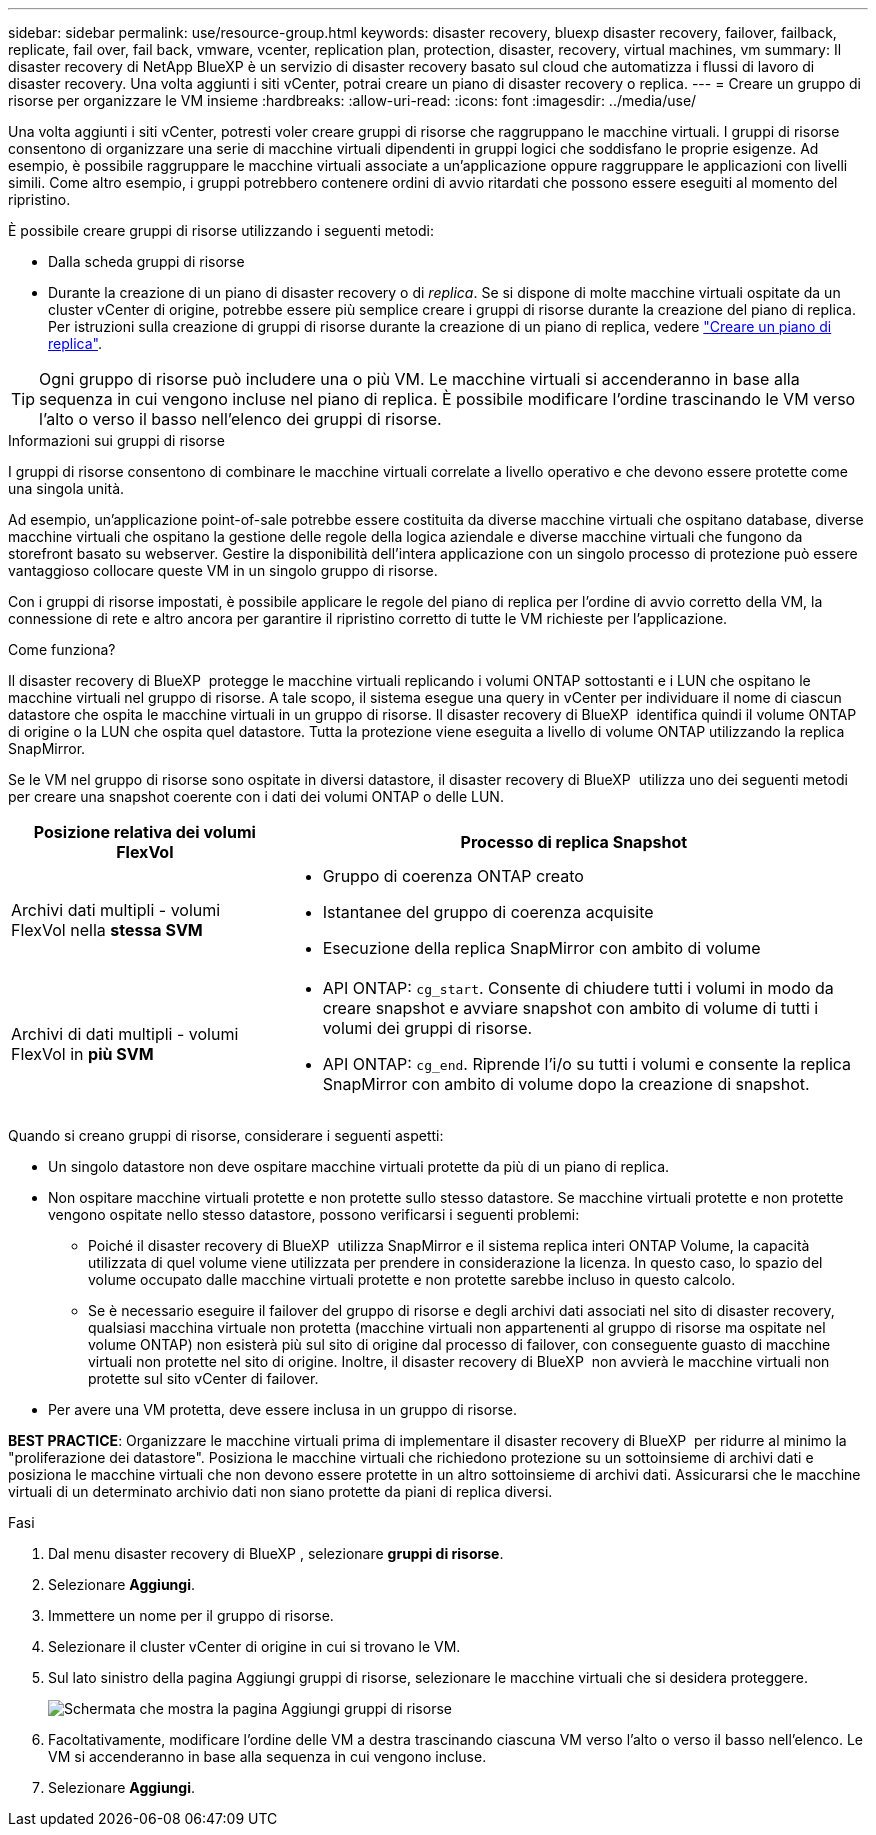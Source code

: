 ---
sidebar: sidebar 
permalink: use/resource-group.html 
keywords: disaster recovery, bluexp disaster recovery, failover, failback, replicate, fail over, fail back, vmware, vcenter, replication plan, protection, disaster, recovery, virtual machines, vm 
summary: Il disaster recovery di NetApp BlueXP è un servizio di disaster recovery basato sul cloud che automatizza i flussi di lavoro di disaster recovery. Una volta aggiunti i siti vCenter, potrai creare un piano di disaster recovery o replica. 
---
= Creare un gruppo di risorse per organizzare le VM insieme
:hardbreaks:
:allow-uri-read: 
:icons: font
:imagesdir: ../media/use/


[role="lead"]
Una volta aggiunti i siti vCenter, potresti voler creare gruppi di risorse che raggruppano le macchine virtuali. I gruppi di risorse consentono di organizzare una serie di macchine virtuali dipendenti in gruppi logici che soddisfano le proprie esigenze. Ad esempio, è possibile raggruppare le macchine virtuali associate a un'applicazione oppure raggruppare le applicazioni con livelli simili. Come altro esempio, i gruppi potrebbero contenere ordini di avvio ritardati che possono essere eseguiti al momento del ripristino.

È possibile creare gruppi di risorse utilizzando i seguenti metodi:

* Dalla scheda gruppi di risorse
* Durante la creazione di un piano di disaster recovery o di _replica_. Se si dispone di molte macchine virtuali ospitate da un cluster vCenter di origine, potrebbe essere più semplice creare i gruppi di risorse durante la creazione del piano di replica. Per istruzioni sulla creazione di gruppi di risorse durante la creazione di un piano di replica, vedere link:dr-plan-create.html["Creare un piano di replica"].



TIP: Ogni gruppo di risorse può includere una o più VM. Le macchine virtuali si accenderanno in base alla sequenza in cui vengono incluse nel piano di replica. È possibile modificare l'ordine trascinando le VM verso l'alto o verso il basso nell'elenco dei gruppi di risorse.

.Informazioni sui gruppi di risorse
I gruppi di risorse consentono di combinare le macchine virtuali correlate a livello operativo e che devono essere protette come una singola unità.

Ad esempio, un'applicazione point-of-sale potrebbe essere costituita da diverse macchine virtuali che ospitano database, diverse macchine virtuali che ospitano la gestione delle regole della logica aziendale e diverse macchine virtuali che fungono da storefront basato su webserver. Gestire la disponibilità dell'intera applicazione con un singolo processo di protezione può essere vantaggioso collocare queste VM in un singolo gruppo di risorse.

Con i gruppi di risorse impostati, è possibile applicare le regole del piano di replica per l'ordine di avvio corretto della VM, la connessione di rete e altro ancora per garantire il ripristino corretto di tutte le VM richieste per l'applicazione.

.Come funziona?
Il disaster recovery di BlueXP  protegge le macchine virtuali replicando i volumi ONTAP sottostanti e i LUN che ospitano le macchine virtuali nel gruppo di risorse. A tale scopo, il sistema esegue una query in vCenter per individuare il nome di ciascun datastore che ospita le macchine virtuali in un gruppo di risorse. Il disaster recovery di BlueXP  identifica quindi il volume ONTAP di origine o la LUN che ospita quel datastore. Tutta la protezione viene eseguita a livello di volume ONTAP utilizzando la replica SnapMirror.

Se le VM nel gruppo di risorse sono ospitate in diversi datastore, il disaster recovery di BlueXP  utilizza uno dei seguenti metodi per creare una snapshot coerente con i dati dei volumi ONTAP o delle LUN.

[cols="30,65a"]
|===
| Posizione relativa dei volumi FlexVol | Processo di replica Snapshot 


| Archivi dati multipli - volumi FlexVol nella *stessa SVM*  a| 
* Gruppo di coerenza ONTAP creato
* Istantanee del gruppo di coerenza acquisite
* Esecuzione della replica SnapMirror con ambito di volume




| Archivi di dati multipli - volumi FlexVol in *più SVM*  a| 
* API ONTAP: `cg_start`. Consente di chiudere tutti i volumi in modo da creare snapshot e avviare snapshot con ambito di volume di tutti i volumi dei gruppi di risorse.
* API ONTAP: `cg_end`. Riprende l'i/o su tutti i volumi e consente la replica SnapMirror con ambito di volume dopo la creazione di snapshot.


|===
Quando si creano gruppi di risorse, considerare i seguenti aspetti:

* Un singolo datastore non deve ospitare macchine virtuali protette da più di un piano di replica.
* Non ospitare macchine virtuali protette e non protette sullo stesso datastore. Se macchine virtuali protette e non protette vengono ospitate nello stesso datastore, possono verificarsi i seguenti problemi:
+
** Poiché il disaster recovery di BlueXP  utilizza SnapMirror e il sistema replica interi ONTAP Volume, la capacità utilizzata di quel volume viene utilizzata per prendere in considerazione la licenza. In questo caso, lo spazio del volume occupato dalle macchine virtuali protette e non protette sarebbe incluso in questo calcolo.
** Se è necessario eseguire il failover del gruppo di risorse e degli archivi dati associati nel sito di disaster recovery, qualsiasi macchina virtuale non protetta (macchine virtuali non appartenenti al gruppo di risorse ma ospitate nel volume ONTAP) non esisterà più sul sito di origine dal processo di failover, con conseguente guasto di macchine virtuali non protette nel sito di origine. Inoltre, il disaster recovery di BlueXP  non avvierà le macchine virtuali non protette sul sito vCenter di failover.


* Per avere una VM protetta, deve essere inclusa in un gruppo di risorse.


*BEST PRACTICE*: Organizzare le macchine virtuali prima di implementare il disaster recovery di BlueXP  per ridurre al minimo la "proliferazione dei datastore". Posiziona le macchine virtuali che richiedono protezione su un sottoinsieme di archivi dati e posiziona le macchine virtuali che non devono essere protette in un altro sottoinsieme di archivi dati. Assicurarsi che le macchine virtuali di un determinato archivio dati non siano protette da piani di replica diversi.

.Fasi
. Dal menu disaster recovery di BlueXP , selezionare *gruppi di risorse*.
. Selezionare *Aggiungi*.
. Immettere un nome per il gruppo di risorse.
. Selezionare il cluster vCenter di origine in cui si trovano le VM.
. Sul lato sinistro della pagina Aggiungi gruppi di risorse, selezionare le macchine virtuali che si desidera proteggere.
+
image:dr-resource-groups-add.png["Schermata che mostra la pagina Aggiungi gruppi di risorse"]

. Facoltativamente, modificare l'ordine delle VM a destra trascinando ciascuna VM verso l'alto o verso il basso nell'elenco. Le VM si accenderanno in base alla sequenza in cui vengono incluse.
. Selezionare *Aggiungi*.

